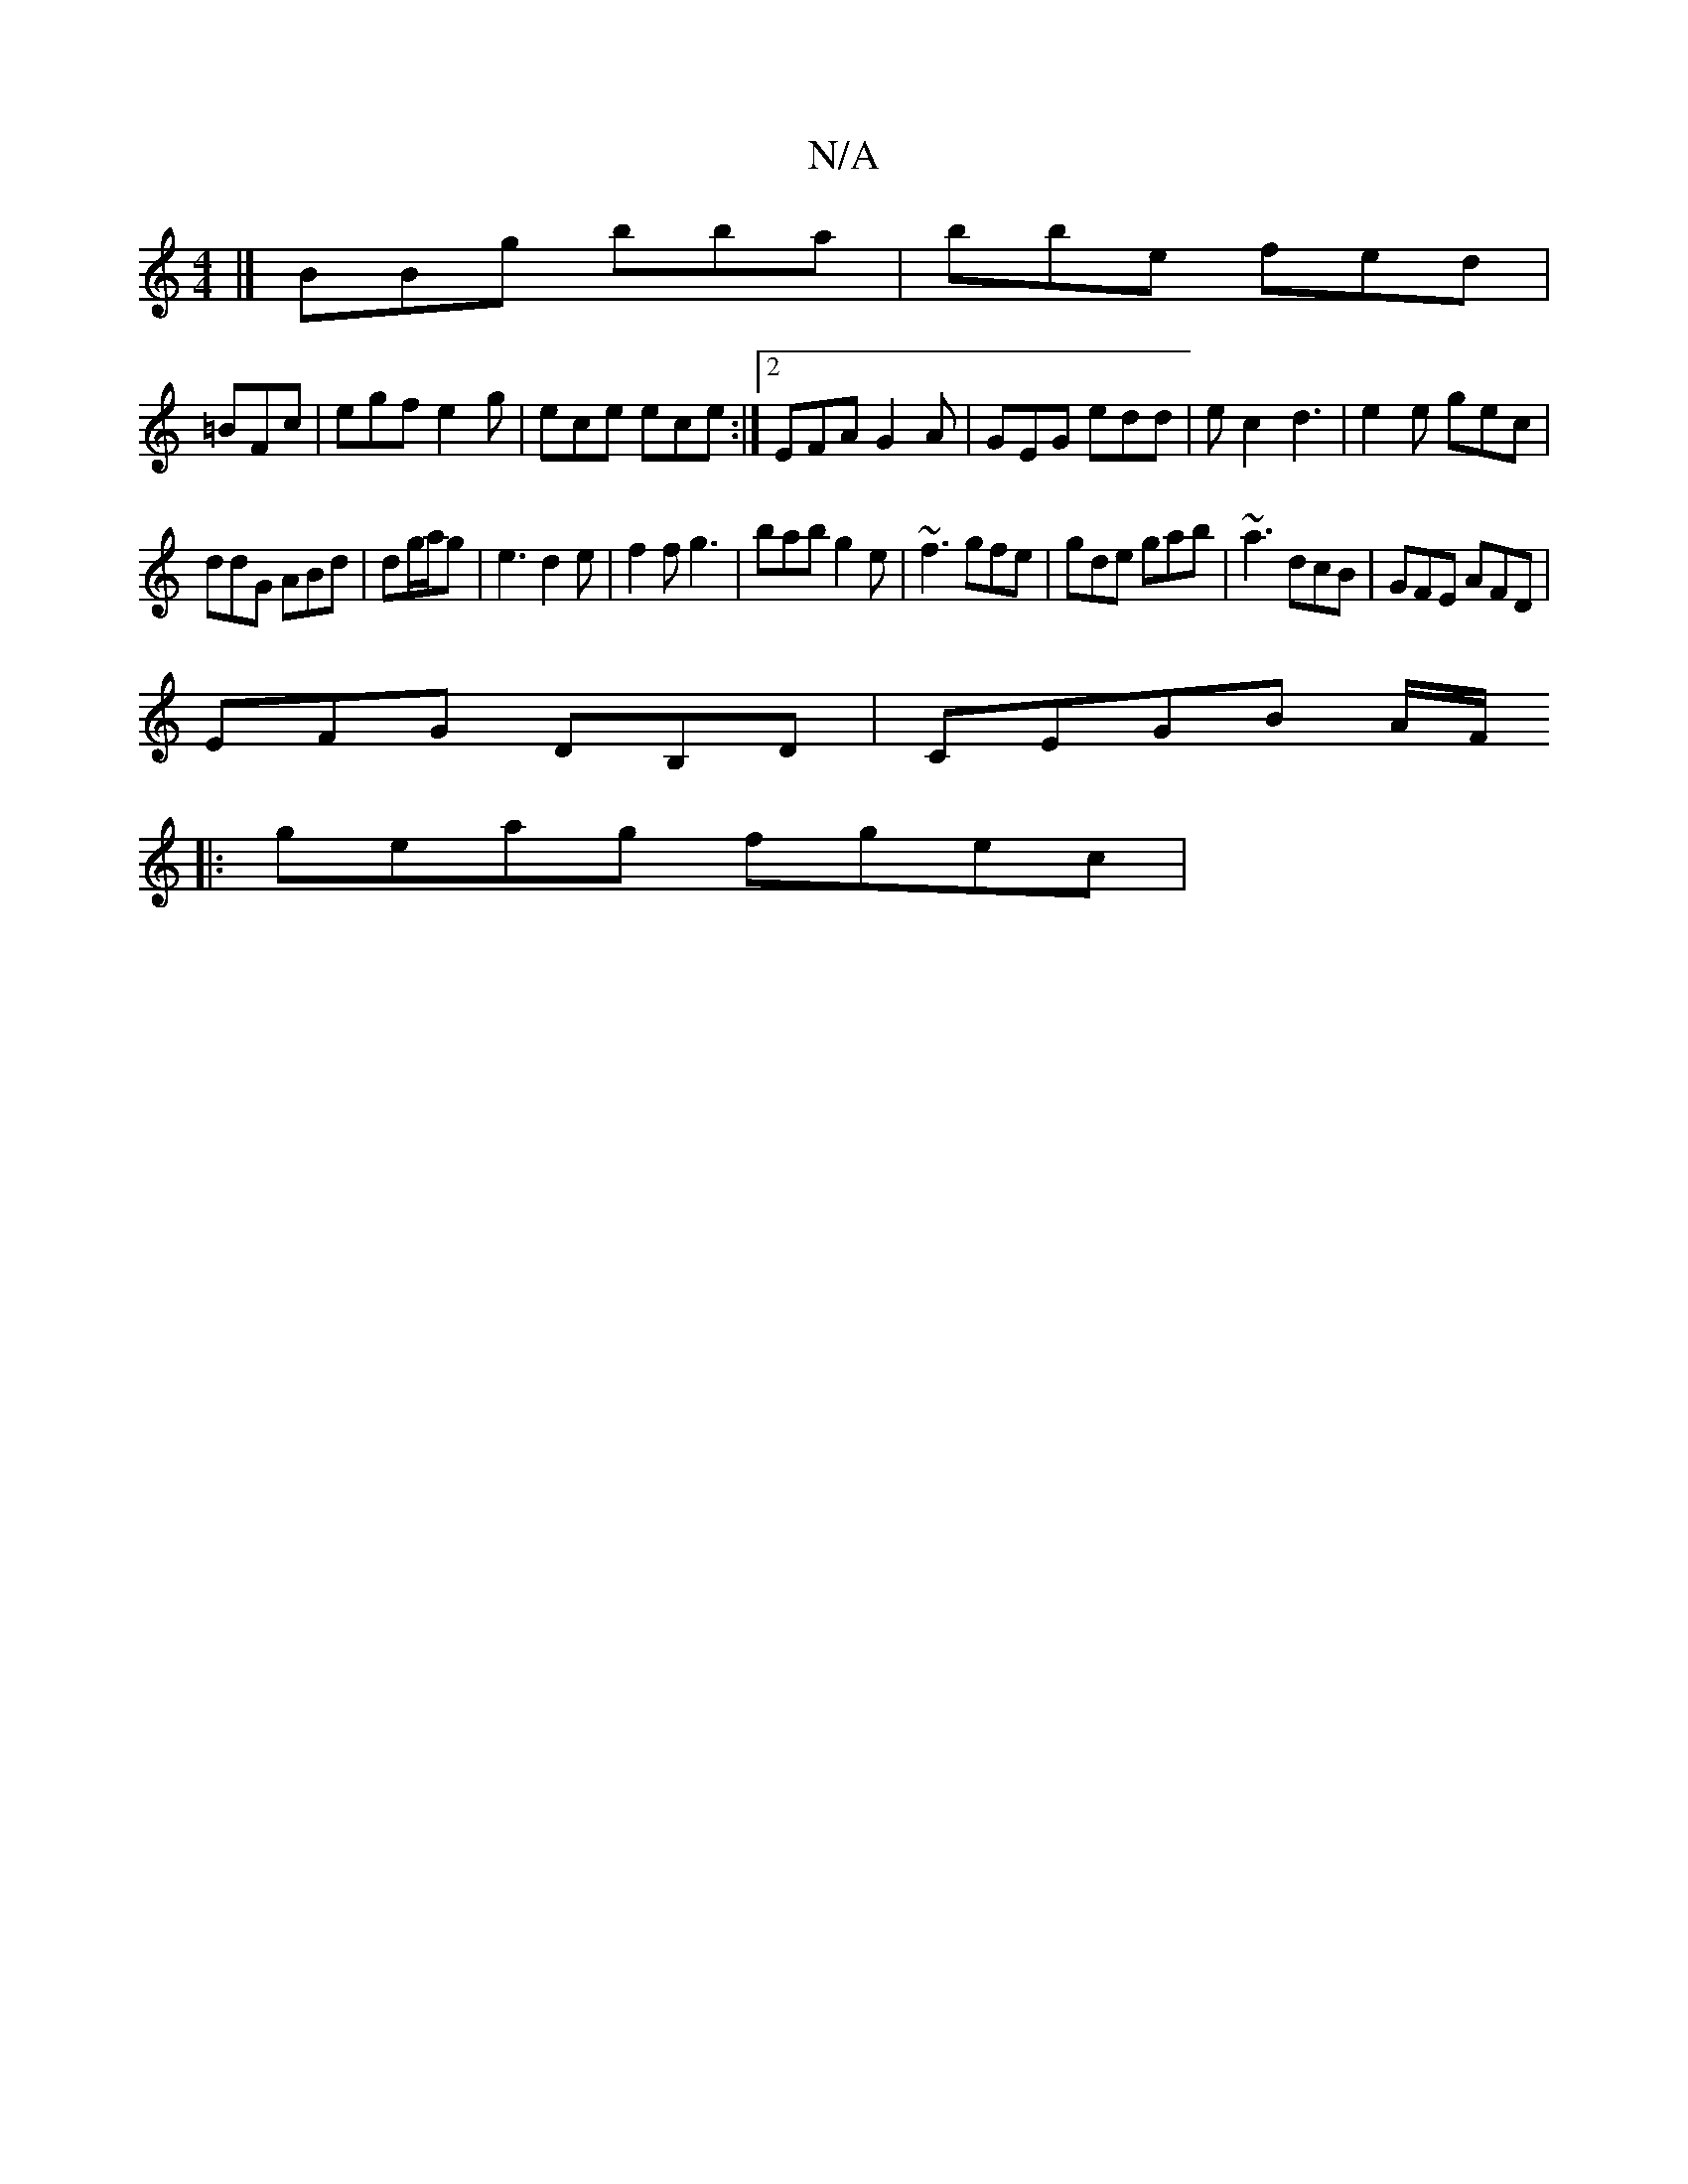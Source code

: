 X:1
T:N/A
M:4/4
R:N/A
K:Cmajor
3 |] BBg bba|bbe fed|
=BFc | egf e2g | ece ece :|2 EFA G2 A | GEG edd | ec2 d3 | e2e gec |
ddG ABd|dg/a/g |e3 d2 e | f2f g3|bab g2e| ~f3 gfe|gde gab|~a3 dcB|GFE AFD|
EFG DB,D|CEGB A/F/
|:geag fgec|1 ~
